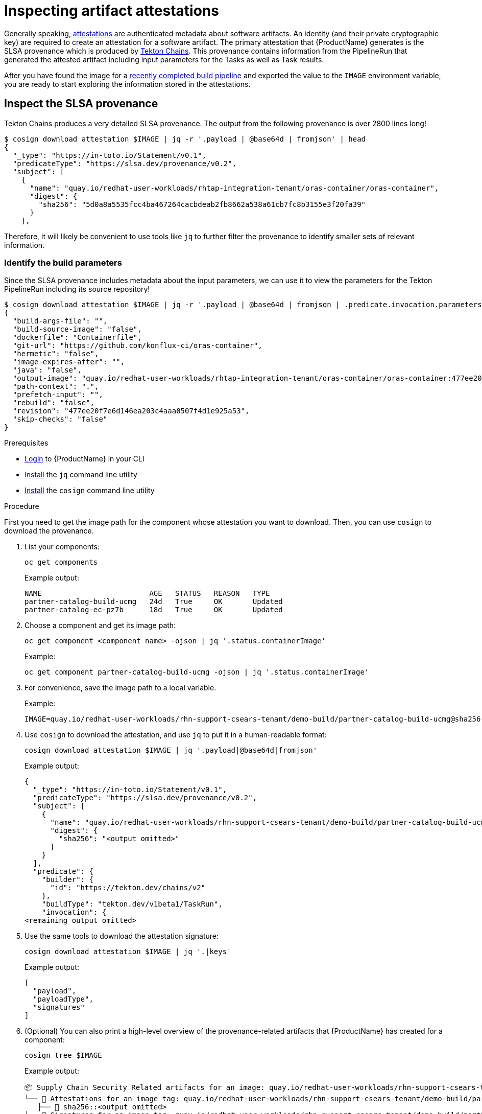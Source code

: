 = Inspecting artifact attestations

Generally speaking, link:https://github.com/in-toto/attestation/blob/main/spec/README.md#in-toto-attestation-framework-spec[attestations] are authenticated metadata about software artifacts. An identity (and their private cryptographic key) are required to create an attestation for a software artifact. The primary attestation that {ProductName} generates is the SLSA provenance which is produced by link:https://tekton.dev/docs/concepts/supply-chain-security/[Tekton Chains]. This provenance contains information from the PipelineRun that generated the attested artifact including input parameters for the Tasks as well as Task results.

After you have found the image for a xref:/how-tos/creating.adoc#finding-the-built-image[recently completed build pipeline] and exported the value to the `IMAGE` environment variable, you are ready to start exploring the information stored in the attestations.

== Inspect the SLSA provenance

Tekton Chains produces a very detailed SLSA provenance. The output from the following provenance is over 2800 lines long!

[source]
--
$ cosign download attestation $IMAGE | jq -r '.payload | @base64d | fromjson' | head
{
  "_type": "https://in-toto.io/Statement/v0.1",
  "predicateType": "https://slsa.dev/provenance/v0.2",
  "subject": [
    {
      "name": "quay.io/redhat-user-workloads/rhtap-integration-tenant/oras-container/oras-container",
      "digest": {
        "sha256": "5d0a8a5535fcc4ba467264cacbdeab2fb8662a538a61cb7fc8b3155e3f20fa39"
      }
    },
--

Therefore, it will likely be convenient to use tools like `jq` to further filter the provenance to identify smaller sets of relevant information.

=== Identify the build parameters

Since the SLSA provenance includes metadata about the input parameters, we can use it to view the parameters for the Tekton PipelineRun including its source repository!

[source]
--
$ cosign download attestation $IMAGE | jq -r '.payload | @base64d | fromjson | .predicate.invocation.parameters'
{
  "build-args-file": "",
  "build-source-image": "false",
  "dockerfile": "Containerfile",
  "git-url": "https://github.com/konflux-ci/oras-container",
  "hermetic": "false",
  "image-expires-after": "",
  "java": "false",
  "output-image": "quay.io/redhat-user-workloads/rhtap-integration-tenant/oras-container/oras-container:477ee20f7e6d146ea203c4aaa0507f4d1e925a53",
  "path-context": ".",
  "prefetch-input": "",
  "rebuild": "false",
  "revision": "477ee20f7e6d146ea203c4aaa0507f4d1e925a53",
  "skip-checks": "false"
}
--

.Prerequisites

* xref:/getting-started/cli.adoc[Login] to {ProductName} in your CLI 
* link:https://stedolan.github.io/jq/download/[Install] the `jq` command line utility 
* link:https://docs.sigstore.dev/cosign/installation/[Install] the `cosign` command line utility

.Procedure

First you need to get the image path for the component whose attestation you want to download. Then, you can use `cosign` to download the provenance. 

. List your components: 

+
[source]
--
oc get components
--

+
Example output:
+
[source]
--
NAME                         AGE   STATUS   REASON   TYPE
partner-catalog-build-ucmg   24d   True     OK       Updated
partner-catalog-ec-pz7b      18d   True     OK       Updated
--

. Choose a component and get its image path: 
+
[source]
--
oc get component <component name> -ojson | jq '.status.containerImage'
--

+
Example:
+
[source]
--
oc get component partner-catalog-build-ucmg -ojson | jq '.status.containerImage'
--

. For convenience, save the image path to a local variable.
+
Example:
+
[source]
--
IMAGE=quay.io/redhat-user-workloads/rhn-support-csears-tenant/demo-build/partner-catalog-build-ucmg@sha256:<output omitted>
--


. Use `cosign` to download the attestation, and use `jq` to put it in a human-readable format: 
+
[source]
--
cosign download attestation $IMAGE | jq '.payload|@base64d|fromjson'
--

+
Example output:
+
[source]
--
{
  "_type": "https://in-toto.io/Statement/v0.1",
  "predicateType": "https://slsa.dev/provenance/v0.2",
  "subject": [
    {
      "name": "quay.io/redhat-user-workloads/rhn-support-csears-tenant/demo-build/partner-catalog-build-ucmg",
      "digest": {
        "sha256": "<output omitted>"
      }
    }
  ],
  "predicate": {
    "builder": {
      "id": "https://tekton.dev/chains/v2"
    },
    "buildType": "tekton.dev/v1beta1/TaskRun",
    "invocation": {
<remaining output omitted>
--

. Use the same tools to download the attestation signature:

+
[source]
--
cosign download attestation $IMAGE | jq '.|keys'
--

+
Example output:
+
[source]
--
[
  "payload",
  "payloadType",
  "signatures"
]
--

+
. (Optional) You can also print a high-level overview of the provenance-related artifacts that {ProductName} has created for a component: 

+
[source]
--
cosign tree $IMAGE
--
+
Example output:
+
[source]
--
📦 Supply Chain Security Related artifacts for an image: quay.io/redhat-user-workloads/rhn-support-csears-tenant/demo-build/partner-catalog-build-ucmg@sha256::<output omitted>
└── 💾 Attestations for an image tag: quay.io/redhat-user-workloads/rhn-support-csears-tenant/demo-build/partner-catalog-build-ucmg:sha256-:<output omitted>.att
   ├── 🍒 sha256::<output omitted>
└── 🔐 Signatures for an image tag: quay.io/redhat-user-workloads/rhn-support-csears-tenant/demo-build/partner-catalog-build-ucmg:sha256-:<output omitted>.sig
 └── 🍒 sha256::<output omitted>
└── 📦 SBOMs for an image tag: quay.io/redhat-user-workloads/rhn-support-csears-tenant/demo-build/partner-catalog-build-ucmg:sha256-:<output omitted>.sbom
  └── 🍒 sha256:<output omitted>
--

== Inspecting the downloaded provenance

The generated provenance includes information from the Tekton PipelineRun that generated the attested artifact. It 

== Additional resources
* Learn about the SLSA framework and xref:/index.adoc#supply-chain-security-through-slsa-conformity[how {ProductName} meets the requirements of SLSA Build Level 3].
* Red Hat's Enterprise Contract (EC) is a powerful tool that you can also use to verify your SLSA provenance; visit link:https://enterprisecontract.dev/docs/user-guide/main/cli.html#_validating_an_image[this page]  to learn how to use the EC CLI tool to verify your provenance. You will need the public key used by Tekton Chains, which you can find by following link:https://enterprisecontract.dev/docs/user-guide/main/cli.html#_finding_the_public_key[these instructions].
